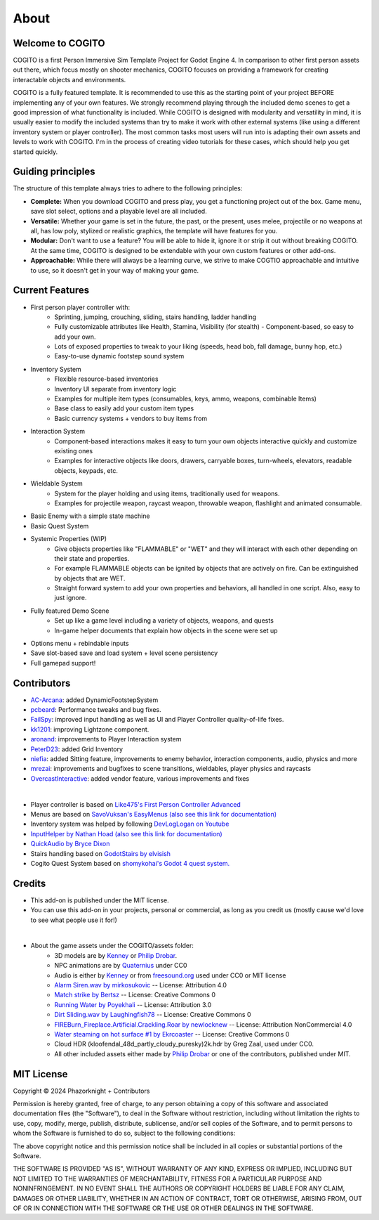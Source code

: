 About
============

Welcome to COGITO
-----------------
COGITO is a first Person Immersive Sim Template Project for Godot Engine 4. 
In comparison to other first person assets out there, which focus mostly on shooter mechanics, COGITO focuses on providing a framework for creating interactable objects and environments.

COGITO is a fully featured template. It is recommended to use this as the starting point of your project BEFORE implementing any of your own features. We strongly recommend playing through the included demo scenes to get a good impression of what functionality is included. While COGITO is designed with modularity and versatility in mind, it is usually easier to modify the included systems than try to make it work with other external systems (like using a different inventory system or player controller). The most common tasks most users will run into is adapting their own assets and levels to work with COGITO. I'm in the process of creating video tutorials for these cases, which should help you get started quickly.

Guiding principles
------------------
The structure of this template always tries to adhere to the following principles:

* **Complete:** When you download COGITO and press play, you get a functioning project out of the box. Game menu, save slot select, options and a playable level are all included.
* **Versatile:** Whether your game is set in the future, the past, or the present, uses melee, projectile or no weapons at all, has low poly, stylized or realistic graphics, the template will have features for you.
* **Modular:** Don't want to use a feature? You will be able to hide it, ignore it or strip it out without breaking COGITO. At the same time, COGITO is designed to be extendable with your own custom features or other add-ons.
* **Approachable:** While there will always be a learning curve, we strive to make COGTIO approachable and intuitive to use, so it doesn't get in your way of making your game.


Current Features
----------------
* First person player controller with:
   * Sprinting, jumping, crouching, sliding, stairs handling, ladder handling
   * Fully customizable attributes like Health, Stamina, Visibility (for stealth) - Component-based, so easy to add your own.
   * Lots of exposed properties to tweak to your liking (speeds, head bob, fall damage, bunny hop, etc.)
   * Easy-to-use dynamic footstep sound system
* Inventory System
   * Flexible resource-based inventories
   * Inventory UI separate from inventory logic
   * Examples for multiple item types (consumables, keys, ammo, weapons, combinable Items)
   * Base class to easily add your custom item types
   * Basic currency systems + vendors to buy items from
* Interaction System
   * Component-based interactions makes it easy to turn your own objects interactive quickly and customize existing ones
   * Examples for interactive objects like doors, drawers, carryable boxes, turn-wheels, elevators, readable objects, keypads, etc.
* Wieldable System
   * System for the player holding and using items, traditionally used for weapons.
   * Examples for projectile weapon, raycast weapon, throwable weapon, flashlight and animated consumable.
* Basic Enemy with a simple state machine
* Basic Quest System
* Systemic Properties (WIP)
   * Give objects properties like "FLAMMABLE" or "WET" and they will interact with each other depending on their state and properties.
   * For example FLAMMABLE objects can be ignited by objects that are actively on fire. Can be extinguished by objects that are WET.
   * Straight forward system to add your own properties and behaviors, all handled in one script. Also, easy to just ignore.
* Fully featured Demo Scene
   * Set up like a game level including a variety of objects, weapons, and quests
   * In-game helper documents that explain how objects in the scene were set up
* Options menu + rebindable inputs
* Save slot-based save and load system + level scene persistency
* Full gamepad support!


Contributors
------------
* `AC-Arcana <https://github.com/ac-arcana>`_: added DynamicFootstepSystem
* `pcbeard <https://github.com/pcbeard>`_: Performance tweaks and bug fixes.
* `FailSpy <https://github.com/FailSpy>`_: improved input handling as well as UI and Player Controller quality-of-life fixes.
* `kk1201 <https://github.com/kk1201>`_: improving Lightzone component.
* `aronand <https://github.com/aronand>`_: improvements to Player Interaction system
* `PeterD23 <https://github.com/PeterD23>`_: added Grid Inventory
* `niefia <https://github.com/niefia>`_: added Sitting feature, improvements to enemy behavior, interaction components, audio, physics and more
* `mrezai <https://github.com/mrezai>`_: improvements and bugfixes to scene transitions, wieldables, player physics and raycasts
* `OvercastInteractive <https://github.com/OvercastInteractive>`_: added vendor feature, various improvements and fixes
  

|

* Player controller is based on `Like475's First Person Controller Advanced <https://github.com/Like475/fpc-godot>`_
* Menus are based on `SavoVuksan's EasyMenus (also see this link for documentation) <https://github.com/SavoVuksan/EasyMenus>`_
* Inventory system was helped by following `DevLogLogan on Youtube <https://www.youtube.com/watch?v=V79YabQZC1s>`_
* `InputHelper by Nathan Hoad (also see this link for documentation) <https://github.com/nathanhoad/godot_input_helper>`_
* `QuickAudio by Bryce Dixon <https://github.com/BtheDestroyer/Godot_QuickAudio>`_
* Stairs handling based on `GodotStairs by elvisish <https://github.com/elvisish/GodotStairs>`_
* Cogito Quest System based on `shomykohai's Godot 4 quest system. <https://github.com/shomykohai/quest-system>`_


Credits
-------
* This add-on is published under the MIT license.
* You can use this add-on in your projects, personal or commercial, as long as you credit us (mostly cause we'd love to see what people use it for!)

|

* About the game assets under the COGITO/assets folder:
   * 3D models are by `Kenney <https://www.kenney.nl/>`_ or `Philip Drobar <https://www.philipdrobar.com/>`_.
   * NPC animations are by `Quaternius <https://quaternius.itch.io/universal-animation-library/>`_ under CC0
   * Audio is either by `Kenney <https://www.kenney.nl/>`_ or from `freesound.org <https://freesound.org/>`_ used under CC0 or MIT license
   * `Alarm Siren.wav by mirkosukovic <https://freesound.org/s/435666/>`_ -- License: Attribution 4.0
   * `Match strike by Bertsz <https://freesound.org/s/524306/>`_ -- License: Creative Commons 0
   * `Running Water by Poyekhali <https://freesound.org/s/241842/>`_ -- License: Attribution 3.0
   * `Dirt Sliding.wav by Laughingfish78 <https://freesound.org/s/537275/>`_ -- License: Creative Commons 0
   * `FIREBurn_Fireplace.Artificial.Crackling.Roar by newlocknew <https://freesound.org/s/641848/>`_ -- License: Attribution NonCommercial 4.0
   * `Water steaming on hot surface #1 by Ekrcoaster <https://freesound.org/s/666290/>`_ -- License: Creative Commons 0
   * Cloud HDR (kloofendal_48d_partly_cloudy_puresky)2k.hdr by Greg Zaal, used under CC0.
   * All other included assets either made by `Philip Drobar <https://www.philipdrobar.com/>`_ or one of the contributors, published under MIT.


MIT License
-----------

Copyright © 2024 Phazorknight + Contributors

Permission is hereby granted, free of charge, to any person obtaining a copy
of this software and associated documentation files (the "Software"), to deal
in the Software without restriction, including without limitation the rights
to use, copy, modify, merge, publish, distribute, sublicense, and/or sell
copies of the Software, and to permit persons to whom the Software is
furnished to do so, subject to the following conditions:

The above copyright notice and this permission notice shall be included in all
copies or substantial portions of the Software.

THE SOFTWARE IS PROVIDED "AS IS", WITHOUT WARRANTY OF ANY KIND, EXPRESS OR
IMPLIED, INCLUDING BUT NOT LIMITED TO THE WARRANTIES OF MERCHANTABILITY,
FITNESS FOR A PARTICULAR PURPOSE AND NONINFRINGEMENT. IN NO EVENT SHALL THE
AUTHORS OR COPYRIGHT HOLDERS BE LIABLE FOR ANY CLAIM, DAMAGES OR OTHER
LIABILITY, WHETHER IN AN ACTION OF CONTRACT, TORT OR OTHERWISE, ARISING FROM,
OUT OF OR IN CONNECTION WITH THE SOFTWARE OR THE USE OR OTHER DEALINGS IN THE
SOFTWARE.